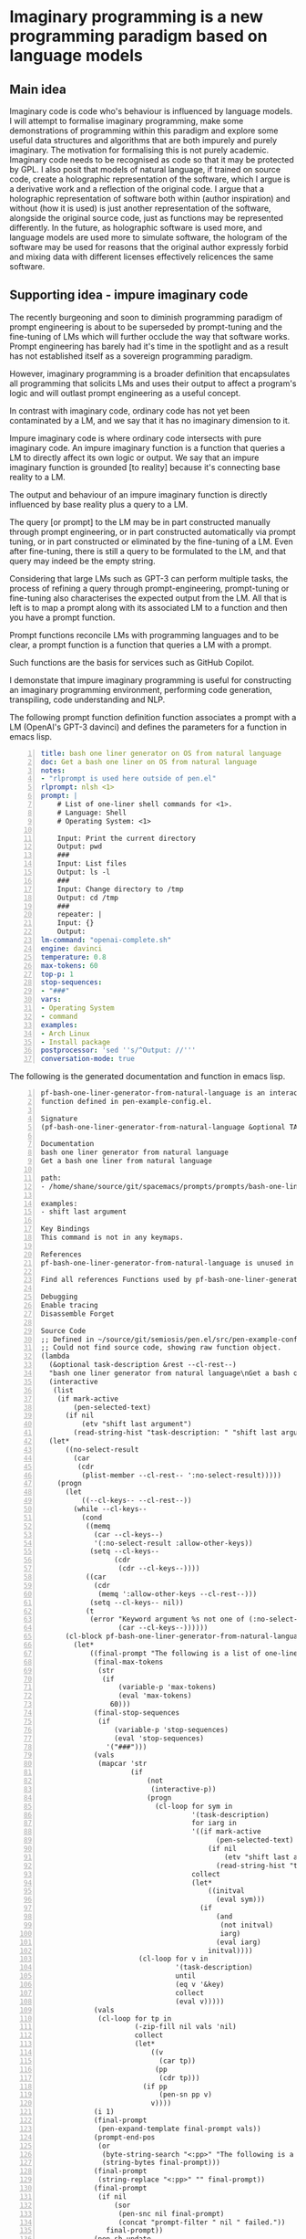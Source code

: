 * Imaginary programming is a new programming paradigm based on language models

** Main idea
Imaginary code is code who's behaviour is influenced by language models. I will
attempt to formalise imaginary programming, make some demonstrations of
programming within this paradigm and explore some useful data structures and
algorithms that are both impurely and purely imaginary. The motivation for
formalising this is not purely academic. Imaginary code needs to
be recognised as code so that it may be protected by GPL. I also posit that
models of natural language, if trained on source code, create a holographic
representation of the software, which I argue is a derivative work and a
reflection of the original code. I argue that a holographic representation of
software both within (author inspiration) and without (how it is used) is just another
representation of the software, alongside the original source code, just as
functions may be represented differently. In the future, as holographic
software is used more, and language models are used more to simulate software,
the hologram of the software may be used for reasons that the original author
expressly forbid and mixing data with different licenses effectively relicences
the same software.

** Supporting idea - impure imaginary code
The recently burgeoning and soon to diminish
programming paradigm of prompt engineering is
about to be superseded by prompt-tuning and
the fine-tuning of LMs which will further
occlude the way that software works. Prompt
engineering has barely had it's time in the
spotlight and as a result has not established
itself as a sovereign programming paradigm.

However, imaginary programming is a broader
definition that encapsulates all programming
that solicits LMs and uses their output to
affect a program's logic and will outlast
prompt engineering as a useful concept.

In contrast with imaginary code, ordinary code
has not yet been contaminated by a LM, and we
say that it has no imaginary dimension to it.

Impure imaginary code is where ordinary code
intersects with pure imaginary code. An impure
imaginary function is a function that queries
a LM to directly affect its own logic or
output. We say that an impure imaginary
function is grounded [to reality] because it's
connecting base reality to a LM.

The output and behaviour of an impure
imaginary function is directly influenced by
base reality plus a query to a LM.

The query [or prompt] to the LM may be in part
constructed manually through prompt
engineering, or in part constructed
automatically via prompt tuning, or in part 
constructed or eliminated by the fine-tuning of a LM.
Even after fine-tuning, there
is still a query to be formulated to the LM,
and that query may indeed be the empty string.

Considering that large LMs such as GPT-3
can perform multiple tasks, the process of
refining a query through prompt-engineering,
prompt-tuning or fine-tuning also
characterises the expected output from the LM.
All that is left is to map a prompt along with
its associated LM to a function and then you
have a prompt function.

Prompt functions reconcile LMs with
programming languages and to be clear, a
prompt function is a function that queries a
LM with a prompt.

Such functions are the basis for services such
as GitHub Copilot.

I demonstate that impure imaginary programming
is useful for constructing an imaginary
programming environment, performing code generation, transpiling, code
understanding and NLP.

The following prompt function definition function
associates a prompt with a LM (OpenAI's GPT-3
davinci) and defines the parameters for a function in emacs lisp.

#+BEGIN_SRC yaml -n :async :results verbatim code
  title: bash one liner generator on OS from natural language
  doc: Get a bash one liner on OS from natural language
  notes:
  - "rlprompt is used here outside of pen.el"
  rlprompt: nlsh <1>
  prompt: |
      # List of one-liner shell commands for <1>.
      # Language: Shell
      # Operating System: <1>

      Input: Print the current directory
      Output: pwd
      ###
      Input: List files
      Output: ls -l
      ###
      Input: Change directory to /tmp
      Output: cd /tmp
      ###
      repeater: |
      Input: {}
      Output:
  lm-command: "openai-complete.sh"
  engine: davinci
  temperature: 0.8
  max-tokens: 60
  top-p: 1
  stop-sequences:
  - "###"
  vars:
  - Operating System
  - command
  examples:
  - Arch Linux
  - Install package
  postprocessor: 'sed ''s/^Output: //'''
  conversation-mode: true
#+END_SRC

The following is the generated documentation
and function in emacs lisp.

#+BEGIN_SRC text -n :async :results verbatim code
  pf-bash-one-liner-generator-from-natural-language is an interactive
  function defined in pen-example-config.el.
  
  Signature
  (pf-bash-one-liner-generator-from-natural-language &optional TASK-DESCRIPTION &key NO-SELECT-RESULT)
  
  Documentation
  bash one liner generator from natural language
  Get a bash one liner from natural language
  
  path:
  - /home/shane/source/git/spacemacs/prompts/prompts/bash-one-liner.prompt
  
  examples:
  - shift last argument
  
  Key Bindings
  This command is not in any keymaps.
  
  References
  pf-bash-one-liner-generator-from-natural-language is unused in pen-example-config.el.
  
  Find all references Functions used by pf-bash-one-liner-generator-from-natural-language
  
  Debugging
  Enable tracing
  Disassemble Forget
  
  Source Code
  ;; Defined in ~/source/git/semiosis/pen.el/src/pen-example-config.el
  ;; Could not find source code, showing raw function object.
  (lambda
    (&optional task-description &rest --cl-rest--)
    "bash one liner generator from natural language\nGet a bash one liner from natural language\n\npath:\n- /home/shane/source/git/spacemacs/prompts/prompts/bash-one-liner.prompt\n\nexamples:\n- shift last argument\n\n(fn &optional TASK-DESCRIPTION &key NO-SELECT-RESULT)"
    (interactive
     (list
      (if mark-active
          (pen-selected-text)
        (if nil
            (etv "shift last argument")
          (read-string-hist "task-description: " "shift last argument")))))
    (let*
        ((no-select-result
          (car
           (cdr
            (plist-member --cl-rest-- ':no-select-result)))))
      (progn
        (let
            ((--cl-keys-- --cl-rest--))
          (while --cl-keys--
            (cond
             ((memq
               (car --cl-keys--)
               '(:no-select-result :allow-other-keys))
              (setq --cl-keys--
                    (cdr
                     (cdr --cl-keys--))))
             ((car
               (cdr
                (memq ':allow-other-keys --cl-rest--)))
              (setq --cl-keys-- nil))
             (t
              (error "Keyword argument %s not one of (:no-select-result)"
                     (car --cl-keys--))))))
        (cl-block pf-bash-one-liner-generator-from-natural-language
          (let*
              ((final-prompt "The following is a list of one-liners for the linux command-line:\n\n# get newest file in directory bash\n$ ls -t * | head -1\n###\n# Find with invert match - e.g. find every file that is not mp3\n$ find . -name '*' -type f -not -path '*.mp3'\n###\n# Recursively remove all \"node_modules\" folders\n$ find . -name \"node_modules\" -exec rm -rf '{}' +\n###\n# <1>\n$\n")
               (final-max-tokens
                (str
                 (if
                     (variable-p 'max-tokens)
                     (eval 'max-tokens)
                   60)))
               (final-stop-sequences
                (if
                    (variable-p 'stop-sequences)
                    (eval 'stop-sequences)
                  '("###")))
               (vals
                (mapcar 'str
                        (if
                            (not
                             (interactive-p))
                            (progn
                              (cl-loop for sym in
                                       '(task-description)
                                       for iarg in
                                       '((if mark-active
                                             (pen-selected-text)
                                           (if nil
                                               (etv "shift last argument")
                                             (read-string-hist "task-description: " "shift last argument"))))
                                       collect
                                       (let*
                                           ((initval
                                             (eval sym)))
                                         (if
                                             (and
                                              (not initval)
                                              iarg)
                                             (eval iarg)
                                           initval))))
                          (cl-loop for v in
                                   '(task-description)
                                   until
                                   (eq v '&key)
                                   collect
                                   (eval v)))))
               (vals
                (cl-loop for tp in
                         (-zip-fill nil vals 'nil)
                         collect
                         (let*
                             ((v
                               (car tp))
                              (pp
                               (cdr tp)))
                           (if pp
                               (pen-sn pp v)
                             v))))
               (i 1)
               (final-prompt
                (pen-expand-template final-prompt vals))
               (prompt-end-pos
                (or
                 (byte-string-search "<:pp>" "The following is a list of one-liners for the linux command-line:\n\n# get newest file in directory bash\n$ ls -t * | head -1\n###\n# Find with invert match - e.g. find every file that is not mp3\n$ find . -name '*' -type f -not -path '*.mp3'\n###\n# Recursively remove all \"node_modules\" folders\n$ find . -name \"node_modules\" -exec rm -rf '{}' +\n###\n# <1>\n$\n")
                 (string-bytes final-prompt)))
               (final-prompt
                (string-replace "<:pp>" "" final-prompt))
               (final-prompt
                (if nil
                    (sor
                     (pen-snc nil final-prompt)
                     (concat "prompt-filter " nil " failed."))
                  final-prompt))
               (pen-sh-update
                (or pen-sh-update
                    (>=
                     (prefix-numeric-value current-global-prefix-arg)
                     4)))
               (shcmd
                (pen-log
                 (concat
                  (sh-construct-envs
                   `(("PEN_PROMPT" ,(pen-encode-string final-prompt))
                     ("PEN_LM_COMMAND" ,"openai-complete.sh")
                     ("PEN_ENGINE" ,"davinci")
                     ("PEN_MAX_TOKENS" ,(pen-expand-template final-max-tokens vals))
                     ("PEN_TEMPERATURE" ,(pen-expand-template
                                          (str 0.8)
                                          vals))
                     ("PEN_STOP_SEQUENCE" ,(pen-encode-string
                                            (str
                                             (if
                                                 (variable-p 'stop-sequence)
                                                 (eval 'stop-sequence)
                                               "###"))))
                     ("PEN_TOP_P" ,1)
                     ("PEN_CACHE" ,nil)
                     ("PEN_N_COMPLETIONS" ,5)
                     ("PEN_END_POS" ,prompt-end-pos)))
                  " " "upd lm-complete")))
               (resultsdirs
                (cl-loop for i in
                         (number-sequence 1 1)
                         collect
                         (progn
                           (message
                            (concat "pf-bash-one-liner-generator-from-natural-language" " query "
                                    (int-to-string i)
                                    "..."))
                           (let
                               ((ret
                                 (pen-prompt-snc shcmd i)))
                             (message
                              (concat "pf-bash-one-liner-generator-from-natural-language" " done "
                                      (int-to-string i)))
                             ret))))
               (results
                (-uniq
                 (flatten-once
                  (cl-loop for rd in resultsdirs collect
                           (if
                               (sor rd)
                               (->>
                                   (glob
                                    (concat rd "/*"))
                                 (mapcar 'e/cat)
                                 (mapcar
                                  (lambda
                                    (r)
                                    (if
                                        (and nil
                                             (sor nil))
                                        (pen-sn nil r)
                                      r)))
                                 (mapcar
                                  (lambda
                                    (r)
                                    (if
                                        (and
                                         (variable-p 'prettify)
                                         prettify nil
                                         (sor nil))
                                        (pen-sn nil r)
                                      r)))
                                 (mapcar
                                  (lambda
                                    (r)
                                    (if
                                        (not nil)
                                        (s-trim-left r)
                                      r)))
                                 (mapcar
                                  (lambda
                                    (r)
                                    (if
                                        (not nil)
                                        (s-trim-right r)
                                      r)))
                                 (mapcar
                                  (lambda
                                    (r)
                                    (cl-loop for stsq in final-stop-sequences do
                                             (let
                                                 ((matchpos
                                                   (string-search stsq r)))
                                               (if matchpos
                                                   (setq r
                                                         (s-truncate matchpos r "")))))
                                    r)))
                             (list
                              (message "Try UPDATE=y or debugging")))))))
               (result
                (if no-select-result
                    (length results)
                  (cl-fz results :prompt
                         (concat "pf-bash-one-liner-generator-from-natural-language" ": ")
                         :select-only-match t))))
            (if no-select-result results
              (if
                  (interactive-p)
                  (cond
                   ((>=
                     (prefix-numeric-value current-prefix-arg)
                     4)
                    (etv result))
                   ((and nil mark-active)
                    (replace-region result))
                   ((or nil nil)
                    (insert result))
                   (t
                    (etv result)))
                result)))))))
  
  Symbol Properties
  event-symbol-element-mask
    (pf-bash-one-liner-generator-from-natural-language 0)
  event-symbol-elements
    (pf-bash-one-liner-generator-from-natural-language)
  modifier-cache
    ((0 . pf-bash-one-liner-generator-from-natural-language))
#+END_SRC

** Supporting idea - pure imaginary code
Pure imaginary programming is a type of programming where the original language
models may not even be known.

I demonstate that collaborative pure imaginary programming is useful.

** Supporting idea - language models encode holographic representations of software
I am able to generate parts of GPL protected software using language models and
can query the language models as to how they are used.

Therefore, the software exists now in the latent space of a language model in
the form of a hologram, within and without the source code. Language models
encode contrived associations made between different pieces of software in
order to create an accurate model that is useful for simulation, code
generation, code understanding and modelling the usage of software.

** Include an opposing viewpoint to your main idea, if applicable